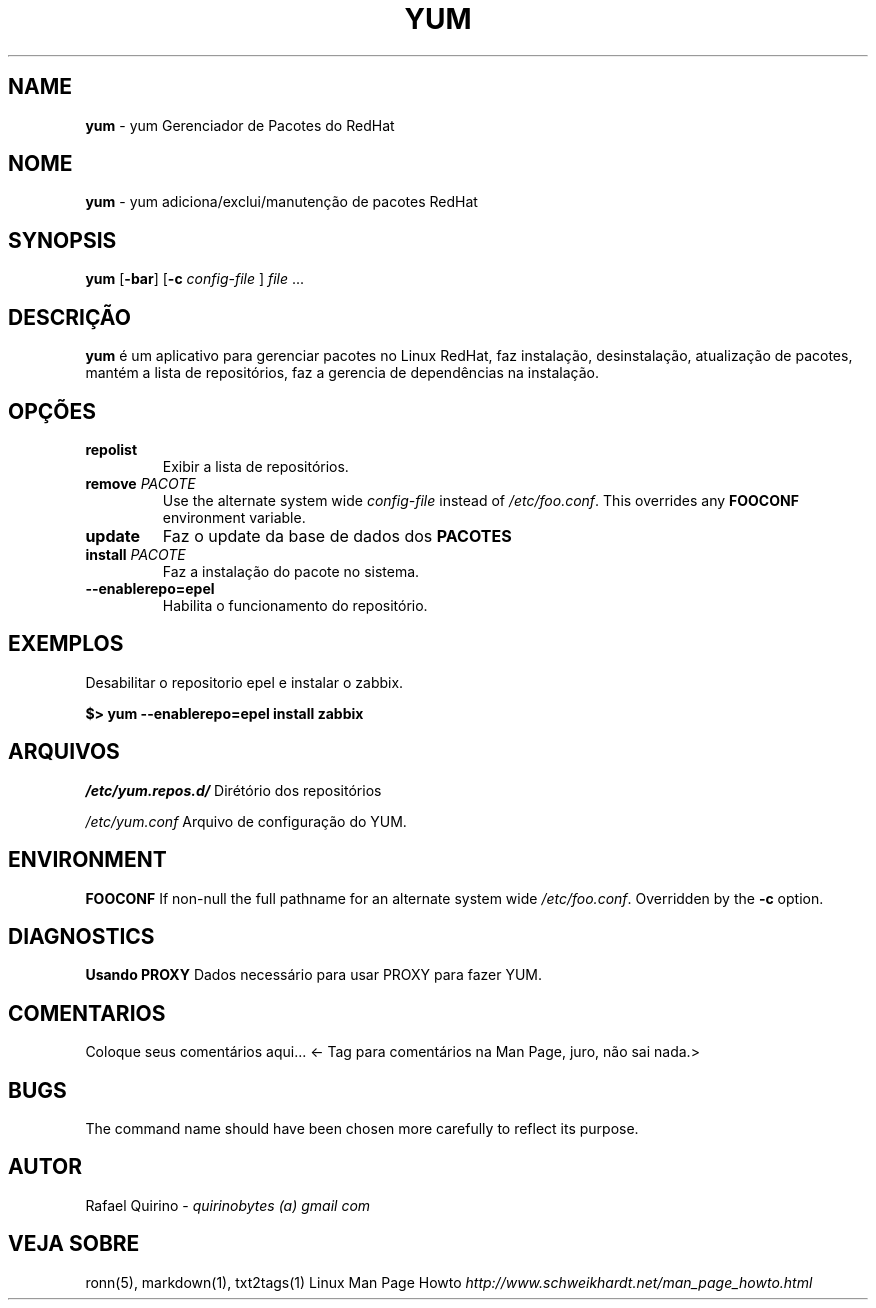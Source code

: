.\" generated with Ronn/v0.7.3
.\" http://github.com/rtomayko/ronn/tree/0.7.3
.
.TH "YUM" "1" "September 2015" "" ""
.
.SH "NAME"
\fByum\fR \- yum Gerenciador de Pacotes do RedHat
.
.SH "NOME"
\fByum\fR \- yum adiciona/exclui/manutenção de pacotes RedHat
.
.SH "SYNOPSIS"
\fByum\fR [\fB\-bar\fR] [\fB\-c\fR \fIconfig\-file\fR ] \fIfile\fR \.\.\.
.
.SH "DESCRIÇÃO"
\fByum\fR é um aplicativo para gerenciar pacotes no Linux RedHat, faz instalação, desinstalação, atualização de pacotes, mantém a lista de repositórios, faz a gerencia de dependências na instalação\.
.
.SH "OPÇÕES"
.
.TP
\fBrepolist\fR
Exibir a lista de repositórios\.
.
.TP
\fBremove\fR \fIPACOTE\fR
Use the alternate system wide \fIconfig\-file\fR instead of \fI/etc/foo\.conf\fR\. This overrides any \fBFOOCONF\fR environment variable\.
.
.TP
\fBupdate\fR
Faz o update da base de dados dos \fBPACOTES\fR
.
.TP
\fBinstall\fR \fIPACOTE\fR
Faz a instalação do pacote no sistema\.
.
.TP
\fB\-\-enablerepo=epel\fR
Habilita o funcionamento do repositório\.
.
.SH "EXEMPLOS"
Desabilitar o repositorio epel e instalar o zabbix\.
.
.P
\fB$> yum \-\-enablerepo=epel install zabbix\fR
.
.SH "ARQUIVOS"
\fI/etc/yum\.repos\.d/\fR Dirétório dos repositórios
.
.P
\fI/etc/yum\.conf\fR Arquivo de configuração do YUM\.
.
.SH "ENVIRONMENT"
\fBFOOCONF\fR If non\-null the full pathname for an alternate system wide \fI/etc/foo\.conf\fR\. Overridden by the \fB\-c\fR option\.
.
.SH "DIAGNOSTICS"
\fBUsando PROXY\fR Dados necessário para usar PROXY para fazer YUM\.
.
.SH "COMENTARIOS"
Coloque seus comentários aqui\.\.\. <\- Tag para comentários na Man Page, juro, não sai nada\.>
.
.SH "BUGS"
The command name should have been chosen more carefully to reflect its purpose\.
.
.SH "AUTOR"
Rafael Quirino \- \fIquirinobytes (a) gmail com\fR
.
.SH "VEJA SOBRE"
ronn(5), markdown(1), txt2tags(1) Linux Man Page Howto \fIhttp://www\.schweikhardt\.net/man_page_howto\.html\fR
